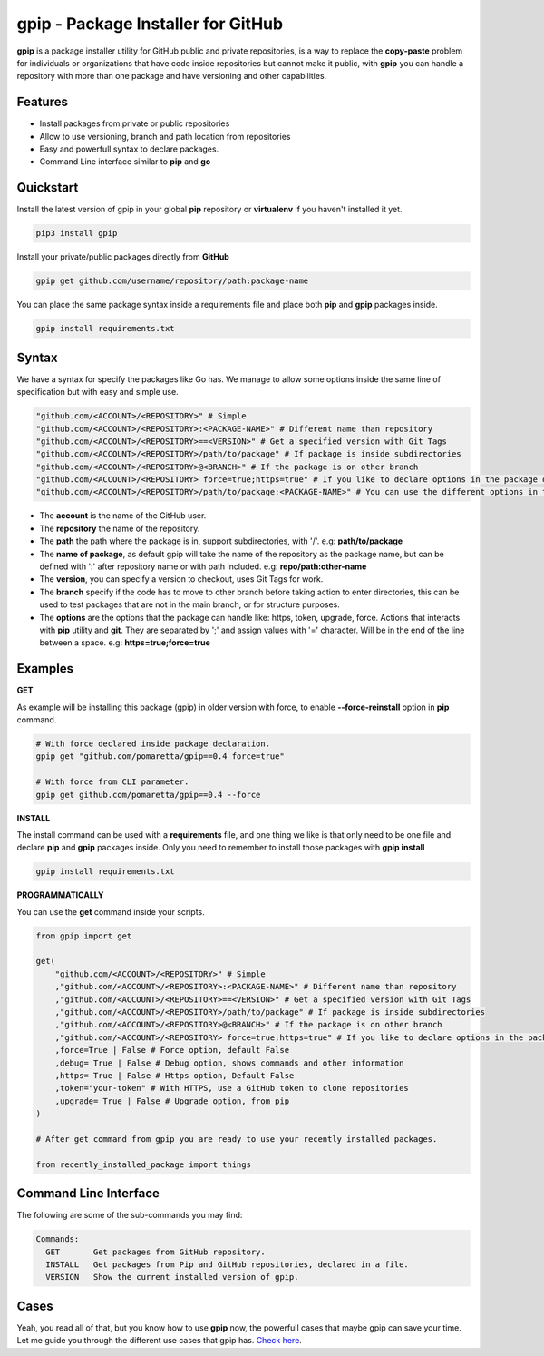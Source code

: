 ===================================
gpip - Package Installer for GitHub
===================================

.. image:: https://img.shields.io/github/workflow/status/pomaretta/gpip/GPIP%20Test%20%F0%9F%8C%8E/main
.. image:: https://img.shields.io/pypi/v/gpip.svg
.. image:: https://img.shields.io/badge/License-MIT-blue.svg
.. image:: https://img.shields.io/pypi/dm/gpip

**gpip** is a package installer utility for GitHub public and private repositories, is a way to replace the **copy-paste** problem for individuals or organizations that have code inside repositories but cannot make it public, with **gpip** you can handle a repository with more than one package and have versioning and other capabilities.

Features
--------

* Install packages from private or public repositories
* Allow to use versioning, branch and path location from repositories
* Easy and powerfull syntax to declare packages.
* Command Line interface similar to **pip** and **go**

Quickstart
----------

Install the latest version of gpip in your global **pip** repository or **virtualenv** if you haven't installed it yet.

.. code-block:: bash

    pip3 install gpip

Install your private/public packages directly from **GitHub**

.. code-block:: bash

    gpip get github.com/username/repository/path:package-name

You can place the same package syntax inside a requirements file and place both **pip** and **gpip** packages inside.

.. code-block:: bash

    gpip install requirements.txt

Syntax
------

We have a syntax for specify the packages like Go has. We manage to allow some options inside the same line of specification but with easy and simple use.

.. code-block:: python

    "github.com/<ACCOUNT>/<REPOSITORY>" # Simple
    "github.com/<ACCOUNT>/<REPOSITORY>:<PACKAGE-NAME>" # Different name than repository
    "github.com/<ACCOUNT>/<REPOSITORY>==<VERSION>" # Get a specified version with Git Tags
    "github.com/<ACCOUNT>/<REPOSITORY>/path/to/package" # If package is inside subdirectories
    "github.com/<ACCOUNT>/<REPOSITORY>@<BRANCH>" # If the package is on other branch
    "github.com/<ACCOUNT>/<REPOSITORY> force=true;https=true" # If you like to declare options in the package declaration
    "github.com/<ACCOUNT>/<REPOSITORY>/path/to/package:<PACKAGE-NAME>" # You can use the different options in the same declaration.

* The **account** is the name of the GitHub user.
* The **repository** the name of the repository.
* The **path** the path where the package is in, support subdirectories, with '/'. e.g: **path/to/package**
* The **name of package**, as default gpip will take the name of the repository as the package name, but can be defined with ':' after repository name or with path included. e.g: **repo/path:other-name**
* The **version**, you can specify a version to checkout, uses Git Tags for work.
* The **branch** specify if the code has to move to other branch before taking action to enter directories, this can be used to test packages that are not in the main branch, or for structure purposes.
* The **options** are the options that the package can handle like: https, token, upgrade, force. Actions that interacts with **pip** utility and **git**. They are separated by ';' and assign values with '=' character. Will be in the end of the line between a space. e.g: **https=true;force=true**

Examples
--------

**GET**

As example will be installing this package (gpip) in older version with force, to enable **--force-reinstall** option in **pip** command.

.. code-block:: bash

    # With force declared inside package declaration.
    gpip get "github.com/pomaretta/gpip==0.4 force=true"

    # With force from CLI parameter.
    gpip get github.com/pomaretta/gpip==0.4 --force

**INSTALL**

The install command can be used with a **requirements** file, and one thing we like is that only need to be one file and declare **pip** and **gpip** packages inside. Only you need to remember to install those packages with **gpip install**

.. code-block:: bash

    gpip install requirements.txt

**PROGRAMMATICALLY**

You can use the **get** command inside your scripts.

.. code-block:: python

    from gpip import get

    get(
        "github.com/<ACCOUNT>/<REPOSITORY>" # Simple
        ,"github.com/<ACCOUNT>/<REPOSITORY>:<PACKAGE-NAME>" # Different name than repository
        ,"github.com/<ACCOUNT>/<REPOSITORY>==<VERSION>" # Get a specified version with Git Tags
        ,"github.com/<ACCOUNT>/<REPOSITORY>/path/to/package" # If package is inside subdirectories
        ,"github.com/<ACCOUNT>/<REPOSITORY>@<BRANCH>" # If the package is on other branch
        ,"github.com/<ACCOUNT>/<REPOSITORY> force=true;https=true" # If you like to declare options in the package declaration
        ,force=True | False # Force option, default False
        ,debug= True | False # Debug option, shows commands and other information
        ,https= True | False # Https option, Default False
        ,token="your-token" # With HTTPS, use a GitHub token to clone repositories
        ,upgrade= True | False # Upgrade option, from pip
    )

    # After get command from gpip you are ready to use your recently installed packages.

    from recently_installed_package import things


Command Line Interface
----------------------

The following are some of the sub-commands you may find:

.. code-block:: bash
    
    Commands:
      GET       Get packages from GitHub repository.
      INSTALL   Get packages from Pip and GitHub repositories, declared in a file.
      VERSION   Show the current installed version of gpip.

Cases
-----

Yeah, you read all of that, but you know how to use **gpip** now, the powerfull cases that maybe gpip can save your time. Let me guide you through the different use cases that gpip has.
`Check here`_.

.. _`Check here`: https://github.com/pomaretta/gpip/tree/main/readme/CASES.md